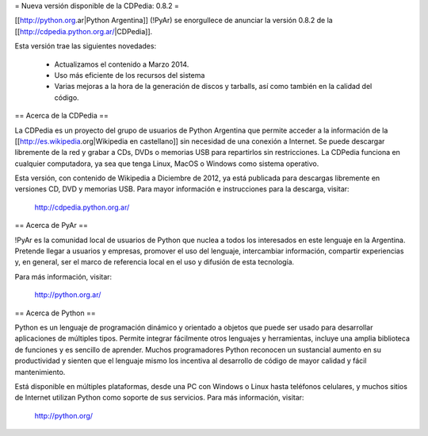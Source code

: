= Nueva versión disponible de la CDPedia: 0.8.2 =

[[http://python.org.ar|Python Argentina]] (!PyAr) se enorgullece de anunciar la versión 0.8.2 de la
[[http://cdpedia.python.org.ar/|CDPedia]]. 

Esta versión trae las siguientes novedades:

 * Actualizamos el contenido a Marzo 2014.
 * Uso más eficiente de los recursos del sistema
 * Varias mejoras a la hora de la generación de discos y tarballs, así como también en la calidad del código.


== Acerca de la CDPedia ==

La CDPedia es un proyecto del grupo de usuarios de Python Argentina que
permite acceder a la información de la [[http://es.wikipedia.org|Wikipedia en castellano]] sin
necesidad de una conexión a Internet.  Se puede descargar libremente de
la red y grabar a CDs, DVDs o memorias USB para repartirlos sin restricciones.  La
CDPedia funciona en cualquier computadora, ya sea que tenga Linux,
MacOS o Windows como sistema operativo.

Esta versión, con contenido de Wikipedia a Diciembre de 2012, ya
está publicada para descargas libremente en versiones CD, DVD y memorias USB.  Para
mayor información e instrucciones para la descarga, visitar:

   http://cdpedia.python.org.ar/


== Acerca de PyAr ==

!PyAr es la comunidad local de usuarios de Python que nuclea a todos los
interesados en este lenguaje en la Argentina.  Pretende llegar a usuarios y
empresas, promover el uso del lenguaje, intercambiar información, compartir
experiencias y, en general, ser el marco de referencia local en el uso y
difusión de esta tecnología.

Para más información, visitar:

   http://python.org.ar/


== Acerca de Python ==

Python es un lenguaje de programación dinámico y orientado a objetos que
puede ser usado para desarrollar aplicaciones de múltiples tipos.  Permite
integrar fácilmente otros lenguajes y herramientas, incluye una amplia
biblioteca de funciones y es sencillo de aprender.  Muchos programadores
Python reconocen un sustancial aumento en su productividad y sienten que
el lenguaje mismo los incentiva al desarrollo de código de mayor calidad
y fácil mantenimiento.

Está disponible en múltiples plataformas, desde una PC con Windows o Linux
hasta teléfonos celulares, y muchos sitios de Internet utilizan Python como
soporte de sus servicios.  Para más información, visitar:

   http://python.org/
